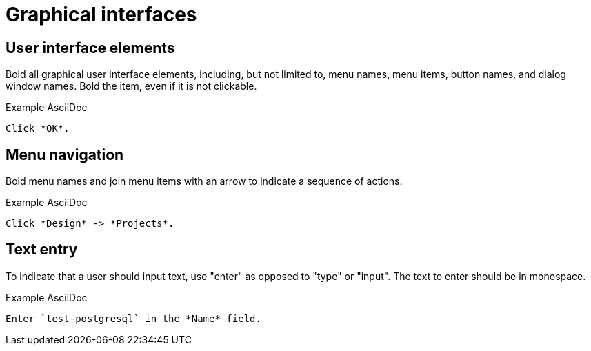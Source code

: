 
[[graphical-interfaces]]
= Graphical interfaces

[[user-interface-elements]]
== User interface elements

Bold all graphical user interface elements, including, but not limited to, menu names, menu items, button names, and dialog window names. Bold the item, even if it is not clickable.

.Example AsciiDoc
----
Click *OK*.
----

[[menu-navigation]]
== Menu navigation

Bold menu names and join menu items with an arrow to indicate a sequence of actions.

.Example AsciiDoc
----
Click *Design* -> *Projects*.
----

[[text-entry]]
== Text entry

To indicate that a user should input text, use "enter" as opposed to "type" or "input". The text to enter should be in monospace.

.Example AsciiDoc
----
Enter `test-postgresql` in the *Name* field.
----
